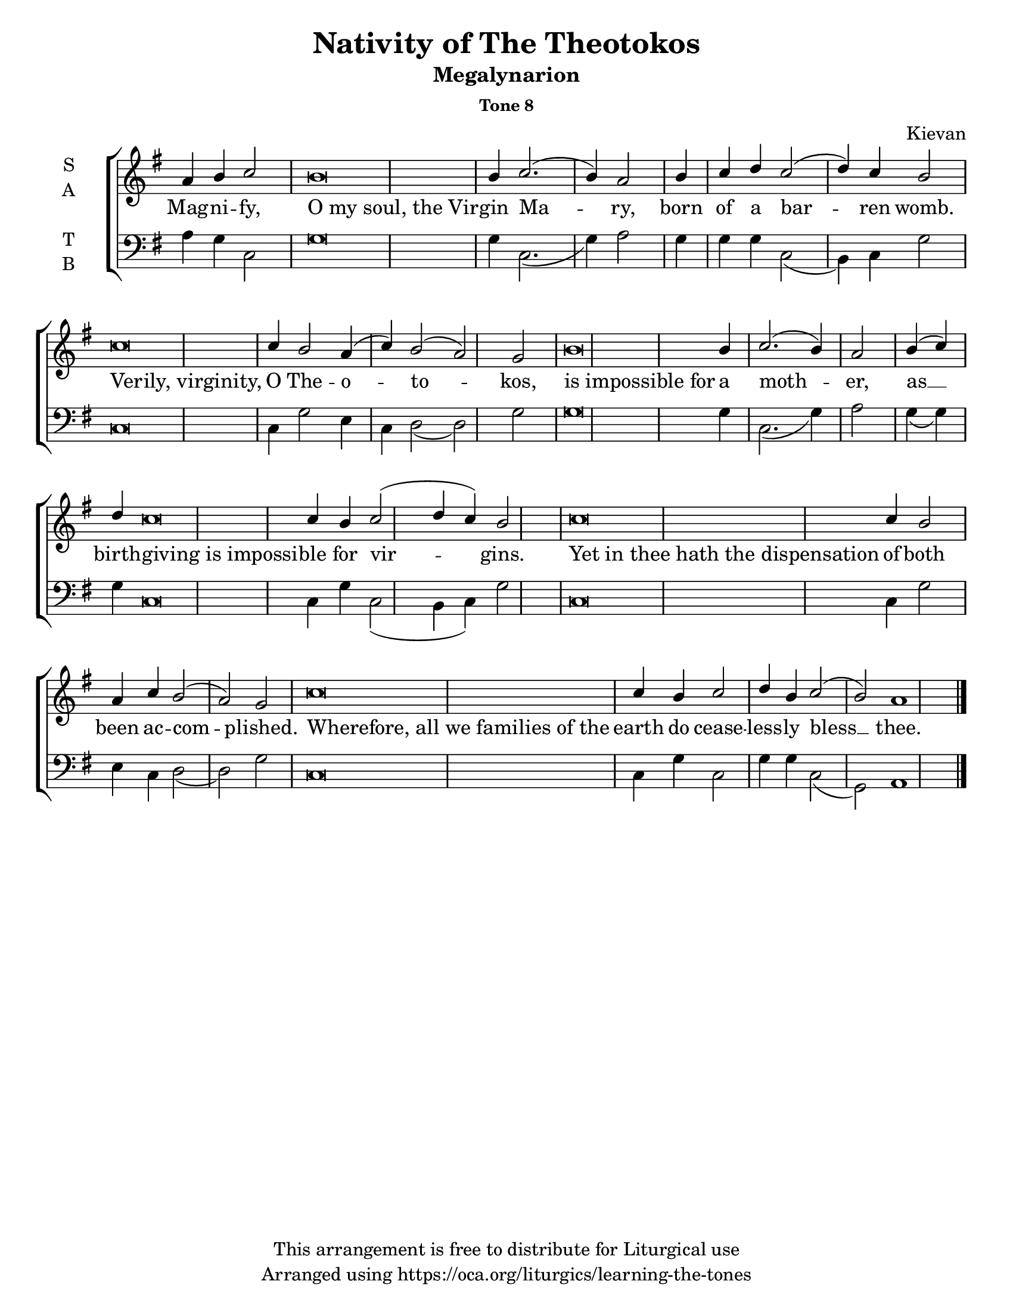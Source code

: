    \version "2.18.2"

\header {
  title = "Nativity of The Theotokos"
  subtitle = "Megalynarion"
  subsubtitle = "Tone 8"
  composer = "Kievan"
  copyright = "This arrangement is free to distribute for Liturgical use"
  tagline = "Arranged using https://oca.org/liturgics/learning-the-tones"
}

% Provide an easy way to group a bunch of text together on a breve
% http://lilypond.org/doc/v2.18/Documentation/notation/working-with-ancient-music_002d_002dscenarios-and-solutions
#(set-default-paper-size "letter")

recite = \once \override LyricText.self-alignment-X = #-1

\defineBarLine "invisible" #'("" "" "")
global = {
  \time 1/1 % Not used, Time_signature_engraver is removed from layout
  \key g \major
  \set Timing.defaultBarType = "invisible" %% Only put bar lines where I say
}

% http://media.oca.org/chanting-tutorial/Tutorial-Kievan-Tone8-Explanation.pdf
% The sticheron melody for Tone 8 consists of three phrases (A, B, C, A'ʹ, B, C)
% which are sung in rotation up to the last line of the sticheron,
% and a final phrase.  If a sticheron is divided into 7 textual phrases,
% the musical lines will consist of A, B, C, A'ʹ, B, C and Final Phrase.

verseOne = \lyricmode {
Mag -- ni -- fy, \recite "O my soul, the Vir" -- gin Ma -- ry,
born of a bar -- ren womb.
\recite "Verily, virginity," O The -- o -- to -- kos,
\recite "is impossible for" a moth -- er,
as __ birth -- \recite "giving is impossi" -- ble for vir -- gins.
\recite "Yet in thee hath the dispensation" of both been ac -- com -- plished.
\recite "Wherefore, all we families of the" earth
  do cease -- less -- ly bless  __ thee.
}

soprano = \relative g' {
  \global
  %% Phrase A
  a4 b4 c2 % Intonation
    b\breve b4 c2.( b4) a2 \bar "|"
  %% Phrase B
  b4 c d % Intonation
    c2( d4) c b2) \bar "|" % Cadence
  %% Phrase C
  c\breve c4 b2 a4( c4) b2( a2) g2 \bar "|"
  %% Phrase A'
  b\breve b4 c2.( b4) a2 \bar "|"
  %% Phrase B
  b4( c4) d4 % Intonation
    c\breve c4 b4 c2( d4 c4) b2 \bar "|"
  %% Phrase C
  c\breve c4 b2 a4 c4 b2( a2) g2 \bar "|"
  %% Final
  c\breve c4 b4 c2 d4 b4 c2( b2) a1 \bar "|."
}

alto = \relative c' {
  \global
}

tenor = \relative a {
  \global
  %% Phrase A
  %% Phrase B
  %% Phrase C
  %% Phrase A'
  %% Phrase B
  %% Phrase C
  %% Final
}

bass = \relative a {
  %% Phrase A
  a4 g4 c,2 % Intonation
    g'\breve g4 c,2.( g'4) a2 \bar "|"
  %% Phrase B
  g4 g g % Intonation
    c,2( b4) c4 g'2 \bar "|" % Cadence
  %% Phrase C
  c,\breve c4 g'2 e4 c4 d2( d2) g2 \bar "|"
  %% Phrase A'
  g\breve g4 c,2.( g'4) a2 \bar "|"
  %% Phrase B
  g4( g) g4 % Intonation
    c,\breve c4 g'4 c,2( b4 c4) g'2 \bar "|"
  %% Phrase C
  c,\breve c4 g'2 e4 c4 d2( d2) g2 \bar "|"
  %% Final
  c,\breve c4 g'4 c,2 g'4 g c,2( g2) a1 \bar "|."
}

\score {
  \new ChoirStaff <<
    \new Staff \with {
      midiInstrument = "choir aahs"
      instrumentName = \markup \center-column { S A }
    } <<
      \new Voice = "soprano" { \voiceOne \soprano }
      \new Voice = "alto" { \voiceTwo \alto }
    >>
    \new Lyrics \with {
      \override VerticalAxisGroup #'staff-affinity = #CENTER
    } \lyricsto "soprano" \verseOne

    \new Staff \with {
      midiInstrument = "choir aahs"
      instrumentName = \markup \center-column { T B }
    } <<
      \clef bass
      \new Voice = "tenor" { \voiceOne \tenor }
      \new Voice = "bass" { \voiceTwo \bass }
    >>
  >>

  \layout {
    \context {
      \Staff
      \remove "Time_signature_engraver"
    }
    \context {
      \Score
      \omit BarNumber
    }
  }
  \midi { \tempo 4 = 200
          \context {
            \Voice
            \remove "Dynamic_performer"
    }
  }
}

